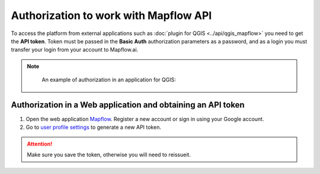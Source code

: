 Authorization to work with Mapflow API
======================================

To access the platform from external applications such as :doc:`plugin for QGIS <../api/qgis_mapflow>` you need to get the **API token**.
Token must be passed in the **Basic Auth** authorization parameters as a password, and as a login you must transfer your login from your account to Mapflow.ai.

.. note::
    An example of authorization in an application for QGIS:

 .. figure:: _static/api_token_login.png
  :alt: Preview map
  :align: center
  :width: 10cm

Authorization in a Web application and obtaining an API token
-------------------------------------------------------------

1. Open the web application `Mapflow <https://app.mapflow.ai>`_. Register a new account or sign in using your Google account.

2. Go to `user profile settings <https://app.mapflow.ai/account>`_ to generate a new API token.

.. figure:: _static/api_tab.png
    :alt: Preview map
    :align: center
    :width: 8cm

.. attention:: 
  Make sure you save the token, otherwise you will need to reissueit.